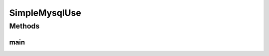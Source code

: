 .. java:import:: com.github.kislayverma.rulette RuleSystem

.. java:import:: com.github.kislayverma.rulette.core.data IDataProvider

.. java:import:: com.github.kislayverma.rulette.core.rule Rule

.. java:import:: java.io File

.. java:import:: java.io Serializable

.. java:import:: java.util Date

.. java:import:: java.util HashMap

.. java:import:: java.util Map

.. java:import:: com.github.kislayverma.rulette.mysql MysqlDataProvider

SimpleMysqlUse
==============

.. java:package:: com.github.kislayverma.rulette.example.mysql
   :noindex:

.. java:type:: public class SimpleMysqlUse implements Serializable

   NOT FOR ACTUAL USE!!! This class shows how to initialize a Rulette engine from MySql store and its use.

   :author: Kislay Verma

Methods
-------
main
^^^^

.. java:method:: public static void main(String[] args) throws Exception
   :outertype: SimpleMysqlUse

